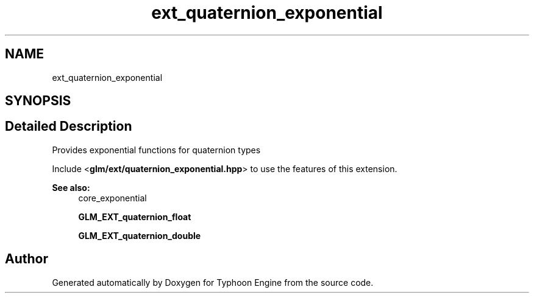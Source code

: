 .TH "ext_quaternion_exponential" 3 "Sat Jul 20 2019" "Version 0.1" "Typhoon Engine" \" -*- nroff -*-
.ad l
.nh
.SH NAME
ext_quaternion_exponential
.SH SYNOPSIS
.br
.PP
.SH "Detailed Description"
.PP 
Provides exponential functions for quaternion types
.PP
Include <\fBglm/ext/quaternion_exponential\&.hpp\fP> to use the features of this extension\&.
.PP
\fBSee also:\fP
.RS 4
core_exponential 
.PP
\fBGLM_EXT_quaternion_float\fP 
.PP
\fBGLM_EXT_quaternion_double\fP 
.RE
.PP

.SH "Author"
.PP 
Generated automatically by Doxygen for Typhoon Engine from the source code\&.
